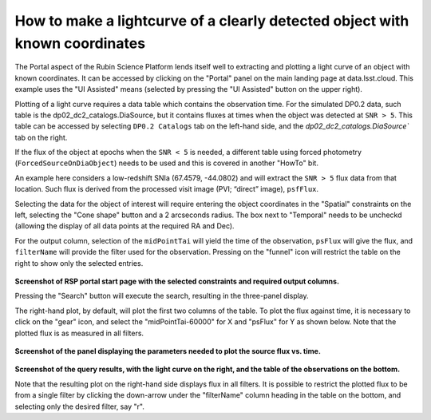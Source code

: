 .. Review the README on instructions to contribute.
.. Review the style guide to keep a consistent approach to the documentation.
.. Static objects, such as figures, should be stored in the _static directory. Review the _static/README on instructions to contribute.
.. Do not remove the comments that describe each section. They are included to provide guidance to contributors.
.. This is the label that can be used for cross referencing this file.
.. Recommended title label format is "Directory Name"-"Title Name"  -- Spaces should be replaced by hyphens.

.. Each section should include a label for cross referencing to a given area.
.. Recommended format for all labels is "Title Name"-"Section Name" -- Spaces should be replaced by hyphens.
.. To reference a label that isn't associated with an reST object such as a title or figure, you must include the link and explicit title using the syntax :ref:`link text <label-name>`.
.. A warning will alert you of identical labels during the linkcheck process.

############################################################################
How to make a lightcurve of a clearly detected object with known coordinates
############################################################################

.. This section should provide a brief, top-level description of the page.

.. Most recent update:  November 7 2024

The Portal aspect of the Rubin Science Platform lends itself well to extracting and plotting a light curve of an object with known coordinates.
It can be accessed by clicking on the "Portal" panel on the main landing page at data.lsst.cloud.
This example uses the "UI Assisted" means (selected by pressing the "UI Assisted" button on the upper right).

Plotting of a light curve requires a data table which contains the observation time.
For the simulated DP0.2 data, such table is the dp02_dc2_catalogs.DiaSource, but it contains fluxes at times when the object was detected at ``SNR > 5``.
This table can be accessed by selecting ``DP0.2 Catalogs`` tab on the left-hand side, and the `dp02_dc2_catalogs.DiaSource`` tab on the right.

If the flux of the object at epochs when the ``SNR < 5`` is needed, a different table using forced photometry (``ForcedSourceOnDiaObject``) needs to be used and this is covered in another "HowTo" bit.


An example here considers a low-redshift SNIa (67.4579, -44.0802) and will extract the ``SNR > 5`` flux data from that location.
Such flux is derived from the processed visit image (PVI; “direct” image), ``psfFlux``.

Selecting the data for the object of interest will require entering the object coordinates in the "Spatial" constraints on the left, selecting the "Cone shape" button and a 2 arcseconds radius.
The box next to "Temporal" needs to be uncheckd (allowing the display of all data points at the required RA and Dec).

For the output column, selection of the ``midPointTai`` will yield the time of the observation, ``psFlux`` will give the flux, and ``filterName`` will provide the filter used for the observation.
Pressing on the "funnel" icon will restrict the table on the right to show only the selected entries.

.. figure:: /_static/Howto_lightcurve_1.png
       :name: Howto_lightcurve_1
       :alt: Screenshot of RSP portal start page where the user can select table and constraints

**Screenshot of RSP portal start page with the selected constraints and required output columns.**

Pressing the "Search" button will execute the search, resulting in the three-panel display.  

The right-hand plot, by default, will plot the first two columns of the table.
To plot the flux against time, it is necessary to click on the "gear" icon, and select the "midPointTai-60000" for X and "psFlux" for Y as shown below.  
Note that the plotted flux is as measured in all filters.  

.. figure:: /_static/Howto_lightcurve_2.png
    :width: 300
    :name: Howto_lightcurve_2
    :alt: Screenshot of RSP portal start page where the user can select table and constraints

**Screenshot of the panel displaying the parameters needed to plot the source flux vs. time.**

.. figure:: /_static/Howto_lightcurve_3.png
..  :name: portal_tut02_step01a
..  :alt: Screenshot of RSP portal start page where the user can select table and constraints

**Screenshot of the query results, with the light curve on the right, and the table of the observations on the bottom.**

Note that the resulting plot on the right-hand side displays flux in all filters.
It is possible to restrict the plotted flux to be from a single filter by clicking the down-arrow under the "filterName" column heading in the table on the bottom, and selecting only the desired filter, say "r".  



